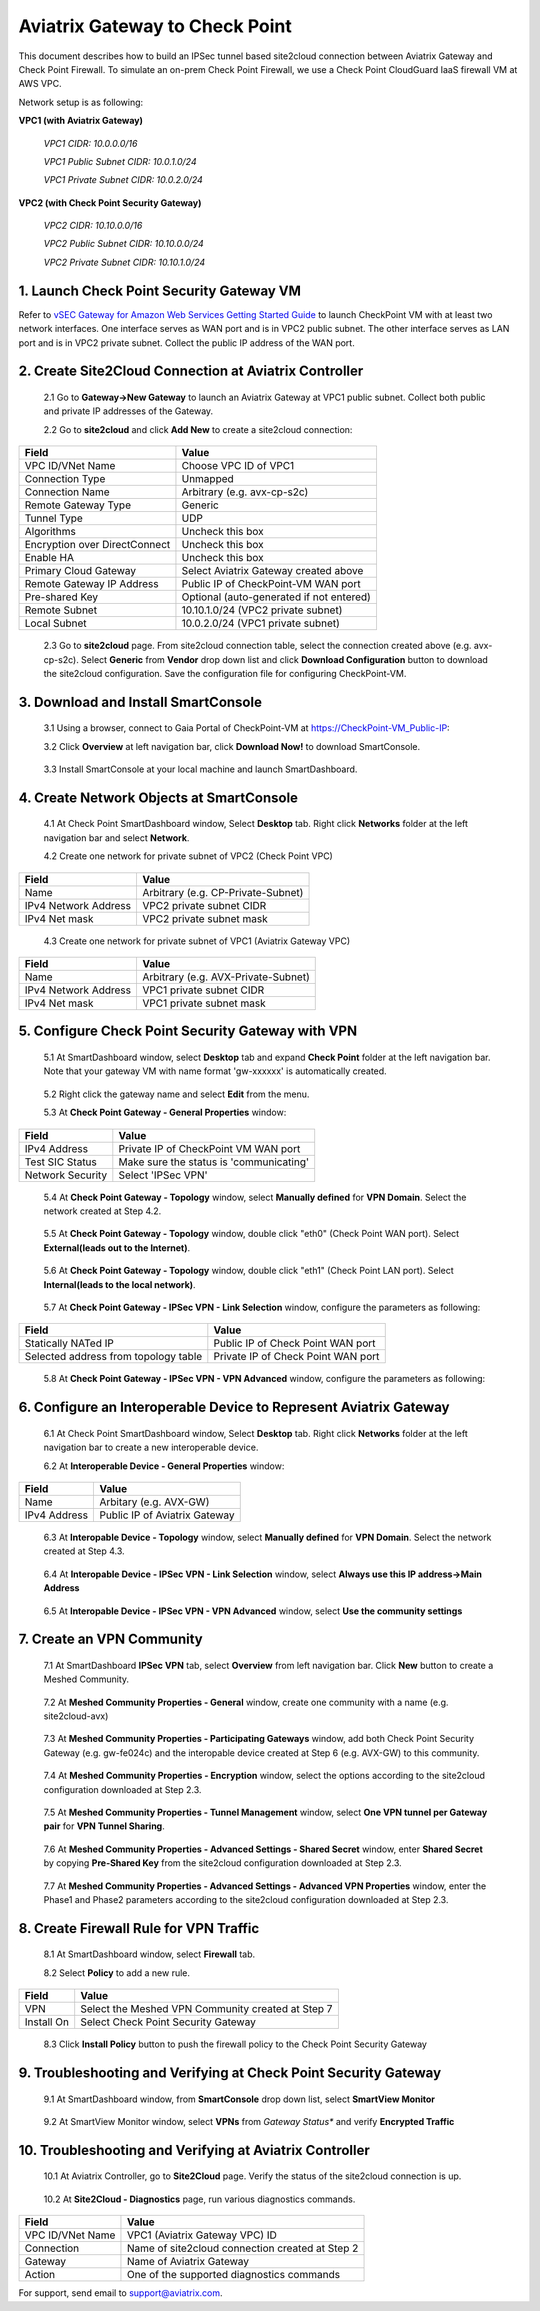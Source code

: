 .. meta::
   :description: Site2Cloud connection between Aviatrix Gateway and Check Point
   :keywords: Site2cloud, site to cloud, aviatrix, ipsec vpn, tunnel, Check Point


============================================
Aviatrix Gateway to Check Point
============================================

This document describes how to build an IPSec tunnel based site2cloud connection between Aviatrix Gateway and Check Point Firewall. To simulate an on-prem Check Point Firewall, we use a Check Point CloudGuard IaaS firewall VM at AWS VPC.

Network setup is as following:

**VPC1 (with Aviatrix Gateway)**

    *VPC1 CIDR: 10.0.0.0/16*
    
    *VPC1 Public Subnet CIDR: 10.0.1.0/24*
    
    *VPC1 Private Subnet CIDR: 10.0.2.0/24*

**VPC2 (with Check Point Security Gateway)**

    *VPC2 CIDR: 10.10.0.0/16*
    
    *VPC2 Public Subnet CIDR: 10.10.0.0/24*
    
    *VPC2 Private Subnet CIDR: 10.10.1.0/24*

1. Launch Check Point Security Gateway VM
=========================================

Refer to `vSEC Gateway for Amazon Web Services Getting Started Guide <http://supportcontent.checkpoint.com/documentation_download?ID=45816>`_ to launch CheckPoint VM with at least two network interfaces. One interface serves as WAN port and is in VPC2 public subnet. The other interface serves as LAN port and is in VPC2 private subnet. Collect the public IP address of the WAN port.

2. Create Site2Cloud Connection at Aviatrix Controller
======================================================

 2.1 Go to **Gateway->New Gateway** to launch an Aviatrix Gateway at VPC1 public subnet. Collect both public and private IP addresses of the Gateway.

 2.2 Go to **site2cloud** and click **Add New** to create a site2cloud connection:

===============================     =================================================================
  **Field**                         **Value**
===============================     =================================================================
  VPC ID/VNet Name                  Choose VPC ID of VPC1
  Connection Type                   Unmapped
  Connection Name                   Arbitrary (e.g. avx-cp-s2c)
  Remote Gateway Type               Generic
  Tunnel Type                       UDP
  Algorithms                        Uncheck this box
  Encryption over DirectConnect     Uncheck this box
  Enable HA                         Uncheck this box
  Primary Cloud Gateway             Select Aviatrix Gateway created above
  Remote Gateway IP Address         Public IP of CheckPoint-VM WAN port
  Pre-shared Key                    Optional (auto-generated if not entered)
  Remote Subnet                     10.10.1.0/24 (VPC2 private subnet)
  Local Subnet                      10.0.2.0/24 (VPC1 private subnet)
===============================     =================================================================

 2.3 Go to **site2cloud** page. From site2cloud connection table, select the connection created above (e.g. avx-cp-s2c). Select **Generic** from **Vendor** drop down list and click **Download Configuration** button to download the site2cloud configuration. Save the configuration file for configuring CheckPoint-VM.

3. Download and Install SmartConsole
====================================

 3.1 Using a browser, connect to Gaia Portal of CheckPoint-VM at https://CheckPoint-VM_Public-IP:
  
 3.2 Click **Overview** at left navigation bar, click **Download Now!** to download SmartConsole.

|image0|

 3.3 Install SmartConsole at your local machine and launch SmartDashboard.

4. Create Network Objects at SmartConsole
=========================================

 4.1 At Check Point SmartDashboard window, Select **Desktop** tab. Right click **Networks** folder at the left navigation bar and select **Network**. 
 
 4.2 Create one network for private subnet of VPC2 (Check Point VPC)
 
|image1|

===============================     =================================================================
  **Field**                         **Value**
===============================     =================================================================
  Name                              Arbitrary (e.g. CP-Private-Subnet)
  IPv4 Network Address              VPC2 private subnet CIDR
  IPv4 Net mask                     VPC2 private subnet mask
===============================     =================================================================

 4.3 Create one network for private subnet of VPC1 (Aviatrix Gateway VPC)

|image2|

===============================     =================================================================
  **Field**                         **Value**
===============================     =================================================================
  Name                              Arbitrary (e.g. AVX-Private-Subnet)
  IPv4 Network Address              VPC1 private subnet CIDR
  IPv4 Net mask                     VPC1 private subnet mask
===============================     =================================================================

5. Configure Check Point Security Gateway with VPN
==================================================

 5.1 At SmartDashboard window, select **Desktop** tab and expand **Check Point** folder at the left navigation bar. Note that your gateway VM with name format 'gw-xxxxxx' is automatically created.
 
|image3|

 5.2 Right click the gateway name and select **Edit** from the menu.

 5.3 At **Check Point Gateway - General Properties** window:

|image4|

===============================     =================================================================
  **Field**                         **Value**
===============================     =================================================================
  IPv4 Address                      Private IP of CheckPoint VM WAN port
  Test SIC Status                   Make sure the status is 'communicating'
  Network Security                  Select 'IPSec VPN'
===============================     =================================================================

 5.4 At **Check Point Gateway - Topology** window, select **Manually defined** for **VPN Domain**. Select the network created at Step 4.2.
 
|image5|
 
 5.5 At **Check Point Gateway - Topology** window, double click "eth0" (Check Point WAN port). Select **External(leads out to the Internet)**.

|image6|

 5.6 At **Check Point Gateway - Topology** window, double click "eth1" (Check Point LAN port). Select **Internal(leads to the local network)**.

|image7| 

 5.7 At **Check Point Gateway - IPSec VPN - Link Selection** window, configure the parameters as following:

|image8|

=========================================     =======================================================
  **Field**                                   **Value**
=========================================     =======================================================
  Statically NATed IP                         Public IP of Check Point WAN port
  Selected address from topology table        Private IP of Check Point WAN port 
=========================================     =======================================================

 5.8 At **Check Point Gateway - IPSec VPN - VPN Advanced** window, configure the parameters as following:

|image9|

6. Configure an Interoperable Device to Represent Aviatrix Gateway
==================================================================

 6.1 At Check Point SmartDashboard window, Select **Desktop** tab. Right click **Networks** folder at the left navigation bar to create a new interoperable device.

 6.2 At **Interoperable Device - General Properties** window:

|image10|

===============================     =================================================================
  **Field**                         **Value**
===============================     =================================================================
  Name                              Arbitary (e.g. AVX-GW)
  IPv4 Address                      Public IP of Aviatrix Gateway
===============================     =================================================================

 6.3 At **Interopable Device - Topology** window, select **Manually defined** for **VPN Domain**. Select the network created at Step 4.3.

|image11|

 6.4 At **Interopable Device - IPSec VPN - Link Selection** window, select **Always use this IP address->Main Address**

|image12|

 6.5 At **Interopable Device - IPSec VPN - VPN Advanced** window, select **Use the community settings**

|image13|

7. Create an VPN Community
==========================

 7.1 At SmartDashboard **IPSec VPN** tab, select **Overview** from left navigation bar. Click **New** button to create a Meshed Community.

|image14|

 7.2 At **Meshed Community Properties - General** window, create one community with a name (e.g. site2cloud-avx)

|image15|

 7.3 At **Meshed Community Properties - Participating Gateways** window, add both Check Point Security Gateway (e.g. gw-fe024c) and the interopable device created at Step 6 (e.g. AVX-GW) to this community.

|image16|

 7.4 At **Meshed Community Properties - Encryption** window, select the options according to the site2cloud configuration downloaded at Step 2.3.

|image17|

 7.5 At **Meshed Community Properties - Tunnel Management** window, select **One VPN tunnel per Gateway pair** for **VPN Tunnel Sharing**.

|image18|

 7.6 At **Meshed Community Properties - Advanced Settings - Shared Secret** window, enter **Shared Secret** by copying **Pre-Shared Key** from the site2cloud configuration downloaded at Step 2.3.

|image19|

 7.7 At **Meshed Community Properties - Advanced Settings - Advanced VPN Properties** window, enter the Phase1 and Phase2 parameters according to the site2cloud configuration downloaded at Step 2.3.

|image20|

8. Create Firewall Rule for VPN Traffic
=======================================

 8.1 At SmartDashboard window, select **Firewall** tab.

 8.2 Select **Policy** to add a new rule.

|image21|

===============================     =================================================================
  **Field**                         **Value**
===============================     =================================================================
  VPN                               Select the Meshed VPN Community created at Step 7
  Install On		            Select Check Point Security Gateway
===============================     =================================================================
 
 8.3 Click **Install Policy** button to push the firewall policy to the Check Point Security Gateway

|image22|

9. Troubleshooting and Verifying at Check Point Security Gateway
================================================================

 9.1 At SmartDashboard window, from **SmartConsole** drop down list, select **SmartView Monitor**

|image23|

 9.2 At SmartView Monitor window, select **VPNs** from *Gateway Status** and verify **Encrypted Traffic**

|image24|

10. Troubleshooting and Verifying at Aviatrix Controller
========================================================

 10.1 At Aviatrix Controller, go to **Site2Cloud** page. Verify the status of the site2cloud connection is up.

|image25|

 10.2 At **Site2Cloud - Diagnostics** page, run various diagnostics commands.

|image26|

===============================     =================================================================
  **Field**                         **Value**
===============================     =================================================================
  VPC ID/VNet Name                  VPC1 (Aviatrix Gateway VPC) ID
  Connection                        Name of site2cloud connection created at Step 2
  Gateway                           Name of Aviatrix Gateway
  Action                            One of the supported diagnostics commands
===============================     =================================================================


For support, send email to support@aviatrix.com.

.. |image0| image:: s2c_gw_cp_media/DownloadSmartConsole.PNG
   :width: 5.55625in
   :height: 3.26548in

.. |image1| image:: s2c_gw_cp_media/Network1.PNG
   :width: 5.55625in
   :height: 3.26548in

.. |image2| image:: s2c_gw_cp_media/Network2.PNG
   :width: 5.55625in
   :height: 3.26548in

.. |image3| image:: s2c_gw_cp_media/Desktop-GW-Config.PNG
   :width: 5.55625in
   :height: 3.26548in

.. |image4| image:: s2c_gw_cp_media/EditGW1.PNG
   :width: 5.55625in
   :height: 3.26548in

.. |image5| image:: s2c_gw_cp_media/EditGW2.PNG
   :width: 5.55625in
   :height: 3.26548in

.. |image6| image:: s2c_gw_cp_media/EditGW3.PNG
   :width: 5.55625in
   :height: 3.26548in

.. |image7| image:: s2c_gw_cp_media/EditGW4.PNG
   :width: 5.55625in
   :height: 3.26548in

.. |image8| image:: s2c_gw_cp_media/EditGW5.PNG
   :width: 5.55625in
   :height: 3.26548in

.. |image9| image:: s2c_gw_cp_media/EditGW6.PNG
   :width: 5.55625in
   :height: 3.26548in

.. |image10| image:: s2c_gw_cp_media/Interop1.PNG
   :width: 5.55625in
   :height: 3.26548in

.. |image11| image:: s2c_gw_cp_media/Interop2.PNG
   :width: 5.55625in
   :height: 3.26548in

.. |image12| image:: s2c_gw_cp_media/Interop3.PNG
   :width: 5.55625in
   :height: 3.26548in

.. |image13| image:: s2c_gw_cp_media/Interop4.PNG
   :width: 5.55625in
   :height: 3.26548in

.. |image14| image:: s2c_gw_cp_media/Community1.PNG
   :width: 5.55625in
   :height: 3.26548in

.. |image15| image:: s2c_gw_cp_media/Community2.PNG
   :width: 5.55625in
   :height: 3.26548in

.. |image16| image:: s2c_gw_cp_media/Community7.PNG
   :width: 5.55625in
   :height: 3.26548in

.. |image17| image:: s2c_gw_cp_media/Community3.PNG
   :width: 5.55625in
   :height: 3.26548in

.. |image18| image:: s2c_gw_cp_media/Community4.PNG
   :width: 5.55625in
   :height: 3.26548in

.. |image19| image:: s2c_gw_cp_media/Community5.PNG
   :width: 5.55625in
   :height: 3.26548in

.. |image20| image:: s2c_gw_cp_media/Community6.PNG
   :width: 5.55625in
   :height: 3.26548in

.. |image21| image:: s2c_gw_cp_media/FW1.PNG
   :width: 5.55625in
   :height: 3.26548in

.. |image22| image:: s2c_gw_cp_media/FW2.PNG
   :width: 5.55625in
   :height: 3.26548in

.. |image23| image:: s2c_gw_cp_media/CPMonitor1.PNG
   :width: 5.55625in
   :height: 3.26548in

.. |image24| image:: s2c_gw_cp_media/CPMonitor2.PNG
   :width: 5.55625in
   :height: 3.26548in

.. |image25| image:: s2c_gw_cp_media/AVXMonitor1.PNG
   :width: 5.55625in
   :height: 3.26548in

.. |image26| image:: s2c_gw_cp_media/AVXMonitor2.PNG
   :width: 5.55625in
   :height: 3.26548in

.. disqus::
